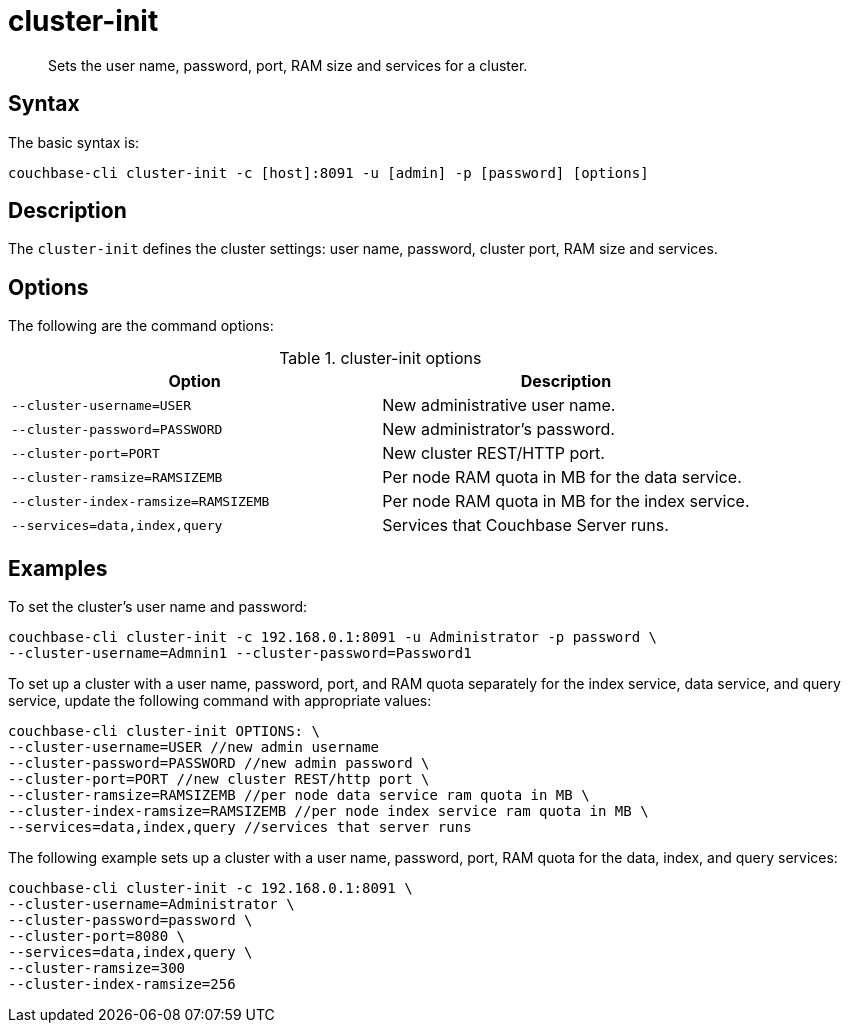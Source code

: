 = cluster-init
:page-topic-type: reference

[abstract]
Sets the user name, password, port, RAM size and services for a cluster.

== Syntax

The basic syntax is:

----
couchbase-cli cluster-init -c [host]:8091 -u [admin] -p [password] [options]
----

== Description

The [.cmd]`cluster-init` defines the cluster settings: user name, password, cluster port, RAM size and services.

== Options

The following are the command options:

.cluster-init options
|===
| Option | Description

| `--cluster-username=USER`
| New administrative user name.

| `--cluster-password=PASSWORD`
| New administrator's password.

| `--cluster-port=PORT`
| New cluster REST/HTTP port.

| `--cluster-ramsize=RAMSIZEMB`
| Per node RAM quota in MB for the data service.

| `--cluster-index-ramsize=RAMSIZEMB`
| Per node RAM quota in MB for the index service.

| `--services=data,index,query`
| Services that Couchbase Server runs.
|===

== Examples

To set the cluster's user name and password:

----
couchbase-cli cluster-init -c 192.168.0.1:8091 -u Administrator -p password \
--cluster-username=Admnin1 --cluster-password=Password1
----

To set up a cluster with a user name, password, port, and RAM quota separately for the index service, data service, and query service, update the following command with appropriate values:

----
couchbase-cli cluster-init OPTIONS: \
--cluster-username=USER //new admin username
--cluster-password=PASSWORD //new admin password \
--cluster-port=PORT //new cluster REST/http port \
--cluster-ramsize=RAMSIZEMB //per node data service ram quota in MB \
--cluster-index-ramsize=RAMSIZEMB //per node index service ram quota in MB \
--services=data,index,query //services that server runs
----

The following example sets up a cluster with a user name, password, port, RAM quota for the data, index, and query services:

----
couchbase-cli cluster-init -c 192.168.0.1:8091 \
--cluster-username=Administrator \
--cluster-password=password \
--cluster-port=8080 \
--services=data,index,query \
--cluster-ramsize=300
--cluster-index-ramsize=256
----
